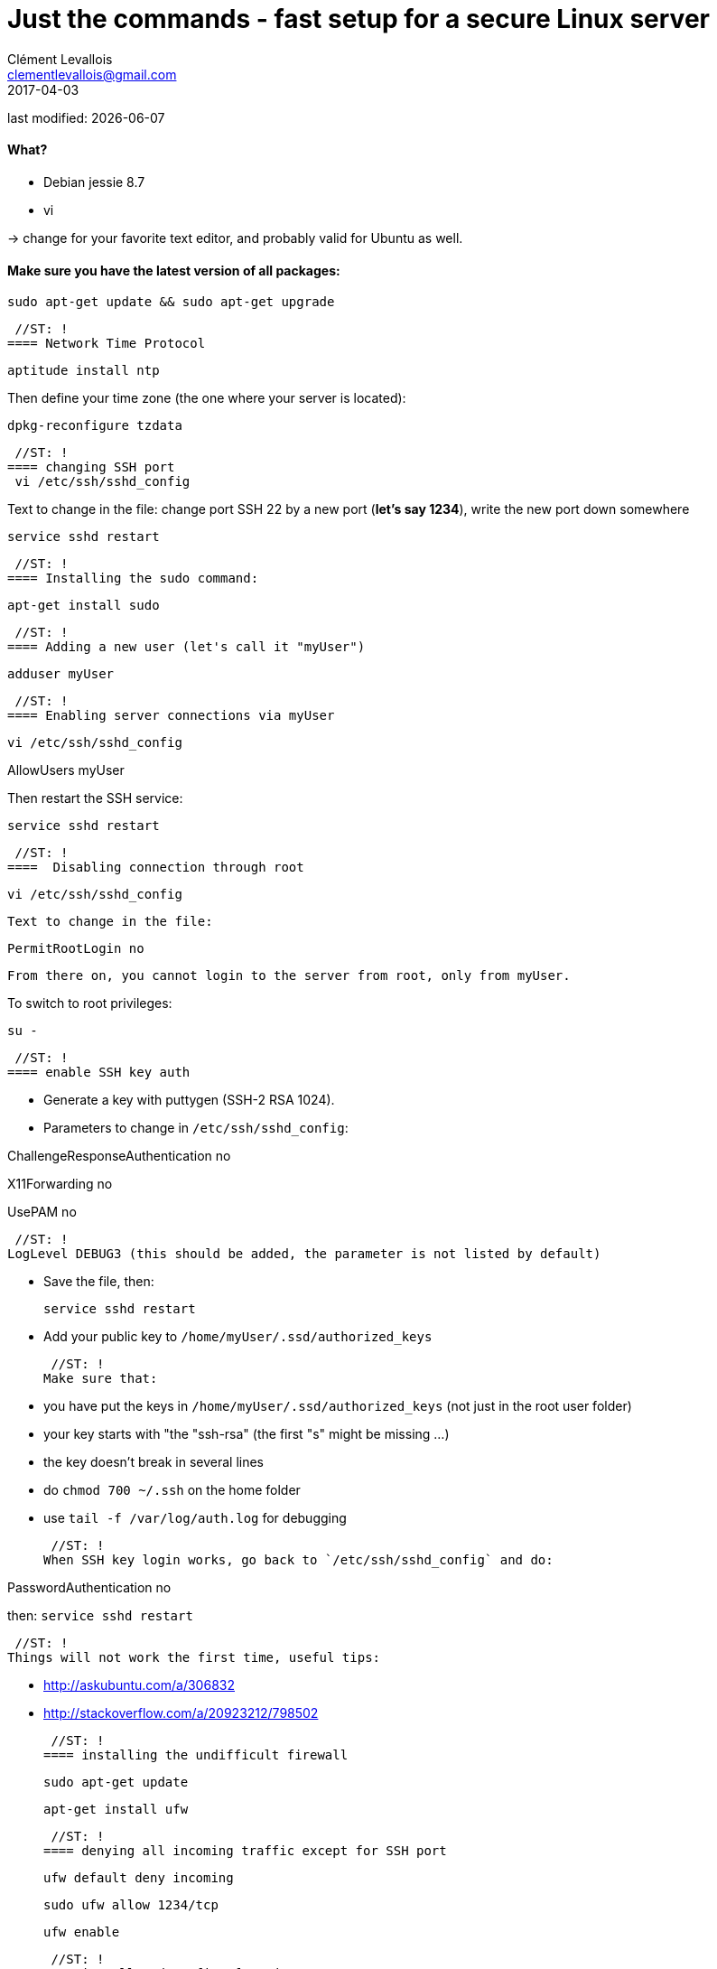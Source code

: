 = Just the commands - fast setup for a secure Linux server
Clément Levallois <clementlevallois@gmail.com>
2017-04-03

last modified: {docdate}

:icons!:
:asciimath:
:iconsfont:   font-awesome
:revnumber: 1.0
:example-caption!:
ifndef::imagesdir[:imagesdir: ../images]
ifndef::sourcedir[:sourcedir: ../../../main/java]

//ST: 'Escape' or 'o' to see all sides, F11 for full screen, 's' for speaker notes

//ST: !
==== What?

- Debian jessie 8.7
- vi

-> change for your favorite text editor, and probably valid for Ubuntu as well.

//ST: !
==== Make sure you have the latest version of all packages:

 sudo apt-get update && sudo apt-get upgrade

 //ST: !
==== Network Time Protocol

 aptitude install ntp

Then define your time zone (the one where your server is located):

 dpkg-reconfigure tzdata

 //ST: !
==== changing SSH port
 vi /etc/ssh/sshd_config

Text to change in the file: change port SSH 22 by a new port (*let's say 1234*), write the new port down somewhere

 service sshd restart

 //ST: !
==== Installing the sudo command:

 apt-get install sudo

 //ST: !
==== Adding a new user (let's call it "myUser")

  adduser myUser

 //ST: !
==== Enabling server connections via myUser

 vi /etc/ssh/sshd_config

AllowUsers myUser

Then restart the SSH service:

  service sshd restart

 //ST: !
====  Disabling connection through root

  vi /etc/ssh/sshd_config

 Text to change in the file:

 PermitRootLogin no

 From there on, you cannot login to the server from root, only from myUser.

To switch to root privileges:

  su -

 //ST: !
==== enable SSH key auth

- Generate a key with puttygen (SSH-2 RSA 1024).
- Parameters to change in `/etc/ssh/sshd_config`:

ChallengeResponseAuthentication no

X11Forwarding no

UsePAM no

 //ST: !
LogLevel DEBUG3 (this should be added, the parameter is not listed by default)

- Save the file, then:

 service sshd restart

- Add your public key to `/home/myUser/.ssd/authorized_keys`

 //ST: !
Make sure that:

- you have put the keys in `/home/myUser/.ssd/authorized_keys` (not just in the root user folder)
- your key starts with "the "ssh-rsa" (the first "s" might be missing ...)
- the key doesn't break in several lines
- do `chmod 700 ~/.ssh` on the home folder
- use  `tail -f /var/log/auth.log` for debugging

 //ST: !
When SSH key login works, go back to `/etc/ssh/sshd_config` and do:

PasswordAuthentication no

then:  `service sshd restart`

 //ST: !
Things will not work the first time, useful tips:

- http://askubuntu.com/a/306832
- http://stackoverflow.com/a/20923212/798502

 //ST: !
==== installing the undifficult firewall

 sudo apt-get update

 apt-get install ufw

 //ST: !
==== denying all incoming traffic except for SSH port

 ufw default deny incoming

 sudo ufw allow 1234/tcp

 ufw enable

 //ST: !
==== install and config of Psad

First, making sure the firewall logs the traffic:

 iptables -A INPUT -j LOG
 iptables -A FORWARD -j LOG

 apt-get install psad

 //ST: !
Then modify some options in the config file, which is situated here:

 vi /etc/psad/psad.conf

Here are some options I modified: link:../../resources/psad.config.txt[my psad config file]

 //ST: !
Then we whitelist our own server:

 vi /etc/psad/auto_dl

where I put just 2 values:

127.0.0.1    0;  # localhost

xx.xx.xxx.xxx    0; # Server IP (replace xx.xx.xxx.xxx by your actual server IP)

 //ST: !
==== disabling clear password auth

 vi /etc/ssh/sshd_config

Text to change in the file:

ChallengeResponseAuthentication no

PasswordAuthentication no

UsePAM no

 service sshd restart

 //ST: !
== the end
//ST: The end!

//ST: !

Author of this tutorial: https://twitter.com/seinecle[Clement Levallois]

All resources on linux security: https://seinecle.github.io/linux-security-tutorials/
